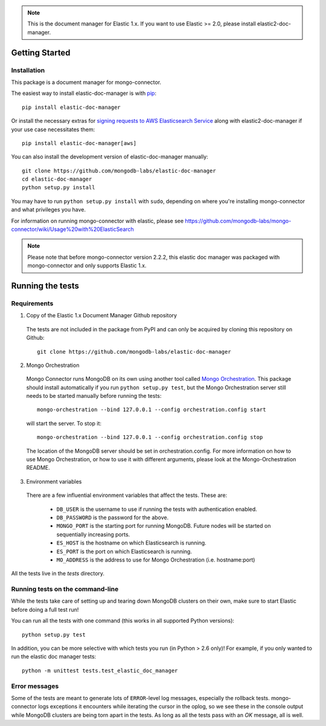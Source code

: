 .. note:: This is the document manager for Elastic 1.x. If you want to use Elastic >= 2.0, please install elastic2-doc-manager.

Getting Started
---------------

Installation
~~~~~~~~~~~~

This package is a document manager for mongo-connector.

The easiest way to install elastic-doc-manager is with
`pip <https://pypi.python.org/pypi/pip>`__::

  pip install elastic-doc-manager
  
Or install the necessary extras for `signing requests to AWS Elasticsearch Service <https://github.com/mongodb-labs/mongo-connector/wiki/Usage-with-ElasticSearch>`__ along with elastic2-doc-manager if your use case necessitates them::

  pip install elastic-doc-manager[aws]

You can also install the development version of elastic-doc-manager
manually::

  git clone https://github.com/mongodb-labs/elastic-doc-manager
  cd elastic-doc-manager
  python setup.py install

You may have to run ``python setup.py install`` with ``sudo``, depending
on where you're installing mongo-connector and what privileges you have.

For information on running mongo-connector with elastic, please see https://github.com/mongodb-labs/mongo-connector/wiki/Usage%20with%20ElasticSearch

.. note:: Please note that before mongo-connector version 2.2.2, this elastic doc manager was packaged with mongo-connector and only supports Elastic 1.x.

Running the tests
-----------------
Requirements
~~~~~~~~~~~~

1. Copy of the Elastic 1.x Document Manager Github repository

  The tests are not included in the package from PyPI and can only be acquired by cloning this repository on Github::

      git clone https://github.com/mongodb-labs/elastic-doc-manager

2. Mongo Orchestration

  Mongo Connector runs MongoDB on its own using another tool called `Mongo Orchestration <https://github.com/mongodb/mongo-orchestration>`__. This package should install automatically if you run ``python setup.py test``, but the Mongo Orchestration server still needs to be started manually before running the tests::

      mongo-orchestration --bind 127.0.0.1 --config orchestration.config start

  will start the server. To stop it::

      mongo-orchestration --bind 127.0.0.1 --config orchestration.config stop

  The location of the MongoDB server should be set in orchestration.config. For more information on how to use Mongo Orchestration, or how to use it with different arguments, please look at the Mongo-Orchestration README.

3. Environment variables

  There are a few influential environment variables that affect the tests. These are:

    - ``DB_USER`` is the username to use if running the tests with authentication enabled.
    - ``DB_PASSWORD`` is the password for the above.
    - ``MONGO_PORT`` is the starting port for running MongoDB. Future nodes will be started on sequentially increasing ports.
    - ``ES_HOST`` is the hostname on which Elasticsearch is running.
    - ``ES_PORT`` is the port on which Elasticsearch is running.
    - ``MO_ADDRESS`` is the address to use for Mongo Orchestration (i.e. hostname:port)

All the tests live in the `tests` directory.

Running tests on the command-line
~~~~~~~~~~~~~~~~~~~~~~~~~~~~~~~~~

While the tests take care of setting up and tearing down MongoDB clusters on their own, make sure to start Elastic before doing a full test run!

You can run all the tests with one command (this works in all supported Python versions)::

  python setup.py test

In addition, you can be more selective with which tests you run (in Python > 2.6 only)! For example, if you only wanted to run the elastic doc manager tests::

  python -m unittest tests.test_elastic_doc_manager

Error messages
~~~~~~~~~~~~~~

Some of the tests are meant to generate lots of ``ERROR``-level log messages, especially the rollback tests. mongo-connector logs exceptions it encounters while iterating the cursor in the oplog, so we see these in the console output while MongoDB clusters are being torn apart in the tests. As long as all the tests pass with an `OK` message, all is well.

